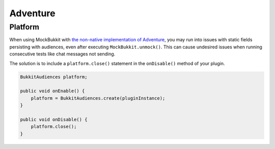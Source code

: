 Adventure
=========

Platform
--------

When using MockBukkit with `the non-native implementation of Adventure <https://github.com/KyoriPowered/adventure-platform>`_, 
you may run into issues with static fields persisting with audiences, even after executing
``MockBukkit.unmock()``. This can cause undesired issues when running consecutive tests 
like chat messages not sending. 

The solution is to include a ``platform.close()`` statement in the ``onDisable()`` method of your plugin.

.. code-block:: java

    BukkitAudiences platform;
    
    public void onEnable() {
        platform = BukkitAudiences.create(pluginInstance);
    }

    public void onDisable() {
        platform.close();
    }
